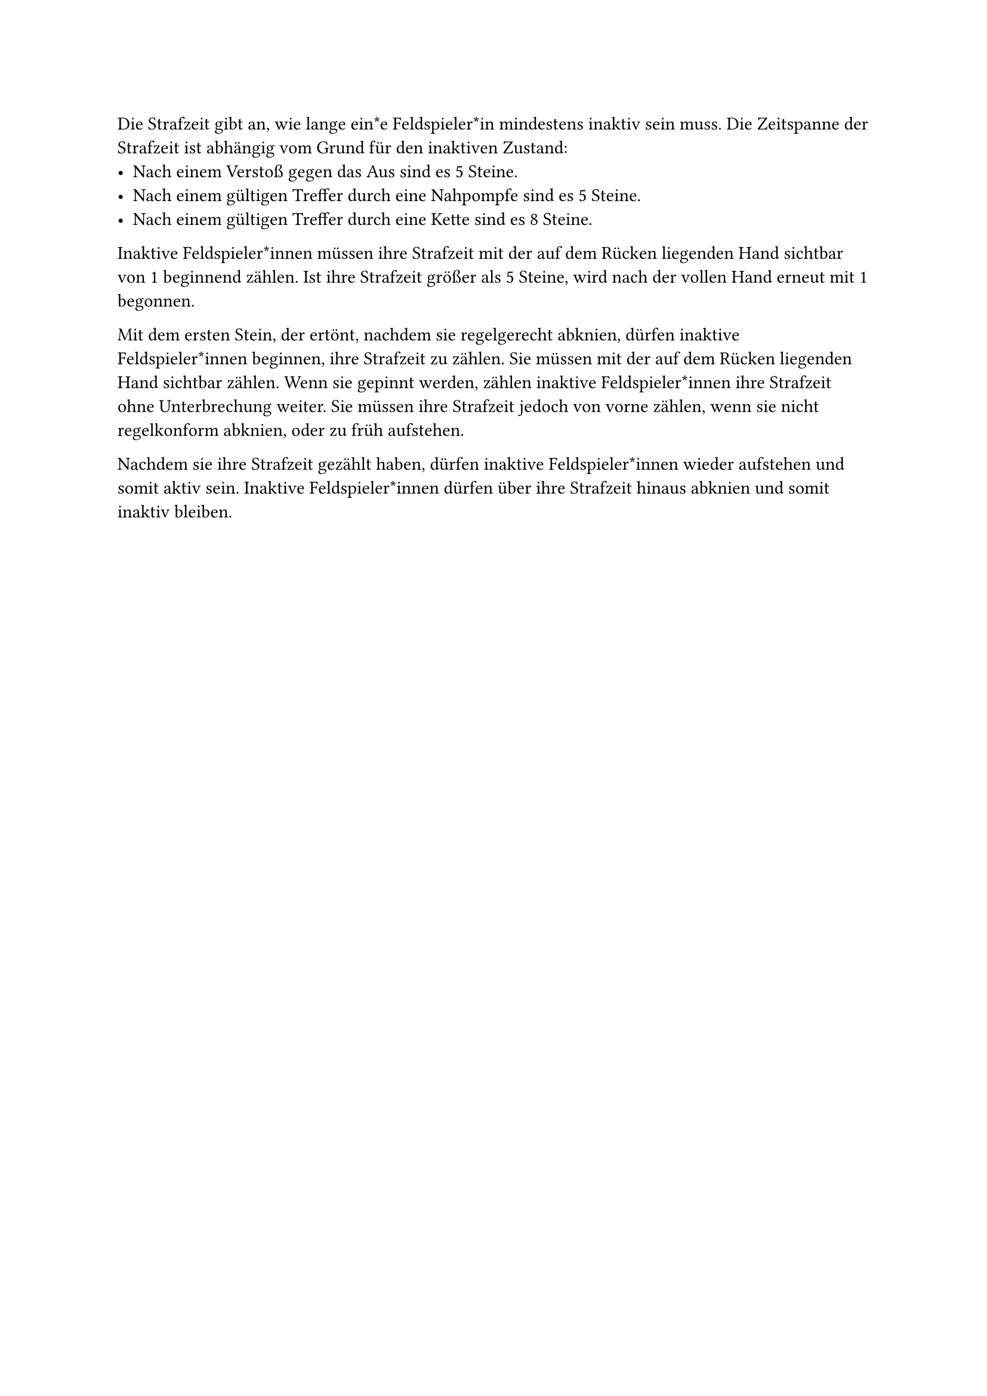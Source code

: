 #let title = "Strafzeit"

Die Strafzeit gibt an, wie lange ein*e Feldspieler*in mindestens inaktiv sein muss.
Die Zeitspanne der Strafzeit ist abhängig vom Grund für den inaktiven Zustand:
- Nach einem Verstoß gegen das Aus sind es 5 Steine.
- Nach einem gültigen Treffer durch eine Nahpompfe sind es 5 Steine.
- Nach einem gültigen Treffer durch eine Kette sind es 8 Steine.
Inaktive Feldspieler*innen müssen ihre Strafzeit mit der auf dem Rücken liegenden Hand sichtbar von 1 beginnend zählen.
Ist ihre Strafzeit größer als 5 Steine, wird nach der vollen Hand erneut mit 1 begonnen.

Mit dem ersten Stein, der ertönt, nachdem sie regelgerecht abknien, dürfen inaktive Feldspieler*innen beginnen, ihre Strafzeit zu zählen.
Sie müssen mit der auf dem Rücken liegenden Hand sichtbar zählen. Wenn sie gepinnt werden, zählen inaktive Feldspieler*innen ihre Strafzeit ohne Unterbrechung weiter.
Sie müssen ihre Strafzeit jedoch von vorne zählen, wenn sie nicht regelkonform abknien, oder zu früh aufstehen.

Nachdem sie ihre Strafzeit gezählt haben, dürfen inaktive Feldspieler*innen wieder aufstehen und somit aktiv sein. 
Inaktive Feldspieler*innen dürfen über ihre Strafzeit hinaus abknien und somit inaktiv bleiben.
